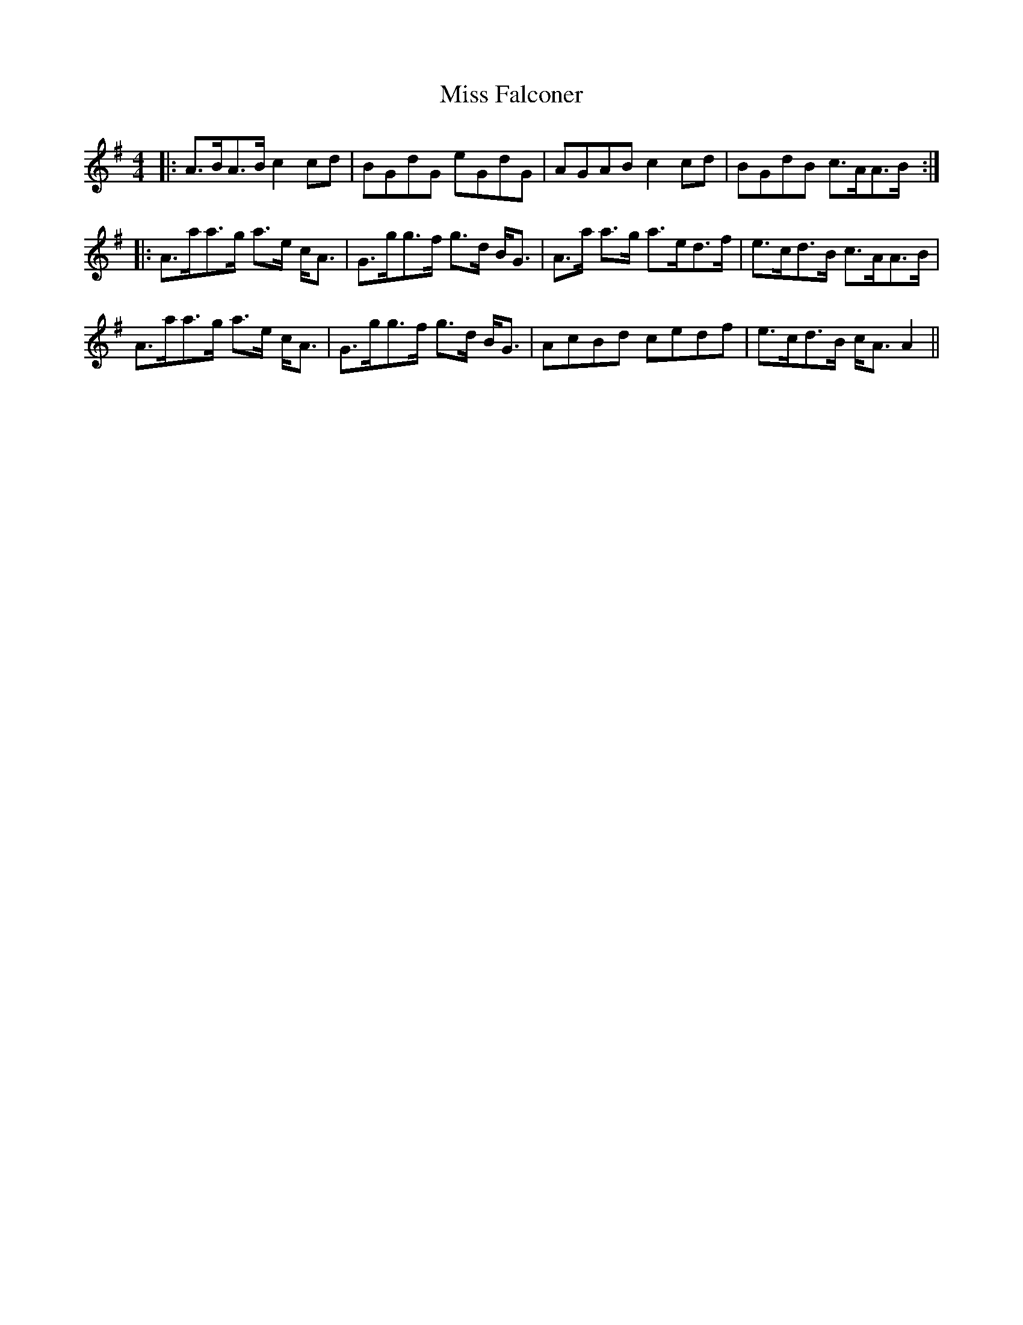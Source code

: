 X: 26996
T: Miss Falconer
R: reel
M: 4/4
K: Adorian
|:A>BA>B c2 cd|BGdG eGdG|AGAB c2 cd|BGdB c>AA>B:|
|:A>aa>g a>e c<A|G>gg>f g>d B<G|A>a a>g a>ed>f|e>cd>B c>AA>B|
A>aa>g a>e c<A|G>gg>f g>d B<G|AcBd cedf|e>cd>B c<A A2||

